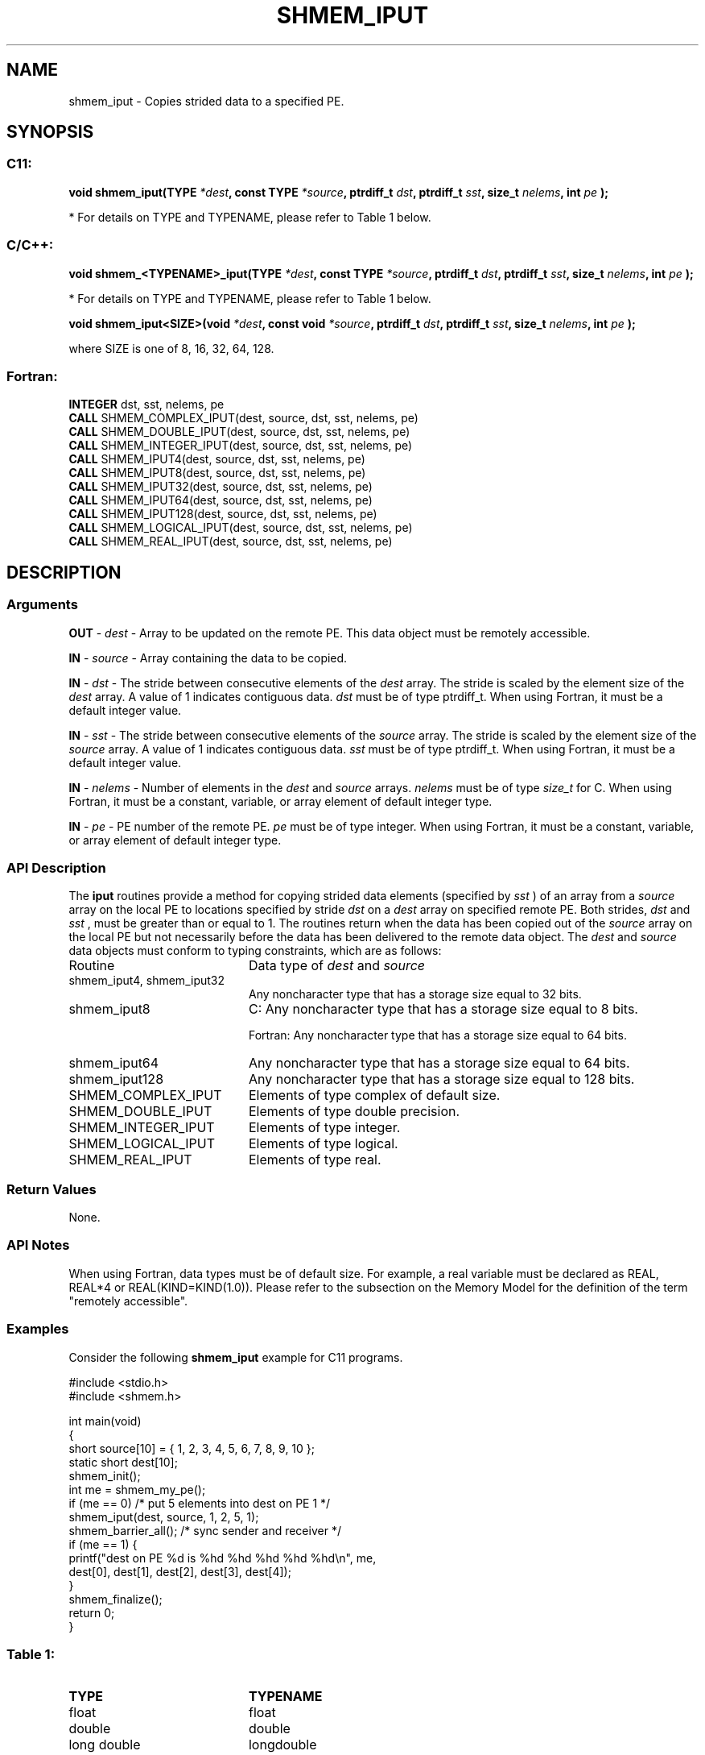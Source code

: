.TH SHMEM_IPUT 3  "Open Source Software Solutions, Inc." "OpenSHEMEM Library Documentation"
./ sectionStart
.SH NAME
shmem_iput \-  Copies strided data to a specified PE. 
./ sectionEnd
./ sectionStart
.SH   SYNOPSIS
./ sectionEnd
./ sectionStart
.SS C11:



.B void
.B shmem_iput(TYPE
.IB "*dest" ,
.B const
.B TYPE
.IB "*source" ,
.B ptrdiff_t
.IB "dst" ,
.B ptrdiff_t
.IB "sst" ,
.B size_t
.IB "nelems" ,
.B int
.I pe
.B );
./ sectionEnd


* For details on TYPE and TYPENAME, please refer to Table 1 below.
./ sectionStart
.SS C/C++:



.B void
.B shmem_<TYPENAME>_iput(TYPE
.IB "*dest" ,
.B const
.B TYPE
.IB "*source" ,
.B ptrdiff_t
.IB "dst" ,
.B ptrdiff_t
.IB "sst" ,
.B size_t
.IB "nelems" ,
.B int
.I pe
.B );
./ sectionEnd


* For details on TYPE and TYPENAME, please refer to Table 1 below.
./ sectionStart



.B void
.B shmem_iput<SIZE>(void
.IB "*dest" ,
.B const
.B void
.IB "*source" ,
.B ptrdiff_t
.IB "dst" ,
.B ptrdiff_t
.IB "sst" ,
.B size_t
.IB "nelems" ,
.B int
.I pe
.B );
./ sectionEnd



where SIZE is one of 8, 16, 32, 64, 128.


./ sectionStart
.SS Fortran:
.nf
.BR "INTEGER " "dst, sst, nelems, pe"
.BR "CALL " "SHMEM_COMPLEX_IPUT(dest, source, dst, sst, nelems, pe)"
.BR "CALL " "SHMEM_DOUBLE_IPUT(dest, source, dst, sst, nelems, pe)"
.BR "CALL " "SHMEM_INTEGER_IPUT(dest, source, dst, sst, nelems, pe)"
.BR "CALL " "SHMEM_IPUT4(dest, source, dst, sst, nelems, pe)"
.BR "CALL " "SHMEM_IPUT8(dest, source, dst, sst, nelems, pe)"
.BR "CALL " "SHMEM_IPUT32(dest, source, dst, sst, nelems, pe)"
.BR "CALL " "SHMEM_IPUT64(dest, source, dst, sst, nelems, pe)"
.BR "CALL " "SHMEM_IPUT128(dest, source, dst, sst, nelems, pe)"
.BR "CALL " "SHMEM_LOGICAL_IPUT(dest, source, dst, sst, nelems, pe)"
.BR "CALL " "SHMEM_REAL_IPUT(dest, source, dst, sst, nelems, pe)"
.fi
./ sectionEnd
./ sectionStart
.SH DESCRIPTION
.SS Arguments


.BR "OUT " -
.I dest
- Array to be updated on the remote PE. This data
object must be remotely accessible.


.BR "IN " -
.I source
- Array containing the data to be copied.


.BR "IN " -
.I dst
- The stride between consecutive elements of the 
.I "dest"
array. The stride is scaled by the element size of the 
.I "dest"
array. A
value of 1 indicates contiguous data. 
.I dst
must be of type
ptrdiff\_t. When using Fortran, it must be a default integer value.


.BR "IN " -
.I sst
- The stride between consecutive elements of the
.I "source"
array. The stride is scaled by the element size of the 
.I "source"
array. A value of 1 indicates contiguous data. 
.I sst
must be
of type ptrdiff\_t. When using Fortran, it must be a
default integer value.


.BR "IN " -
.I nelems
- Number of elements in the 
.I "dest"
and 
.I "source"
arrays. 
.I nelems
must be of type 
.I size\_t
for C. When
using Fortran, it must be a constant, variable, or array element of
default integer type.


.BR "IN " -
.I pe
- PE number of the remote PE. 
.I pe
must be
of type integer. When using Fortran, it must be a constant,
variable, or array element of default integer type.
./ sectionEnd
./ sectionStart
.SS API Description
The 
.B iput
routines provide a method for copying strided data
elements (specified by 
.I sst
) of an array from a 
.I "source"
array on the
local PE to locations specified by stride 
.I dst
on a 
.I "dest"
array
on specified remote PE. Both strides, 
.I dst
and 
.I sst
, must be
greater than or equal to 1. The routines return when the data has
been copied out of the 
.I source
array on the local PE but not
necessarily before the data has been delivered to the remote data object.
./ sectionEnd
./ sectionStart
The 
.I "dest"
and 
.I "source"
data objects must conform to typing constraints, which are as follows: 
.TP 20
Routine
Data type of 
.I dest
and 
.I source
./ sectionEnd

./ sectionStart
.TP 20
shmem\_iput4, shmem\_iput32
Any noncharacter type that has a storage size equal to 32 bits.
./ sectionEnd

./ sectionStart
.TP 20
shmem\_iput8
C: Any noncharacter type that has a storage size equal to 8 bits.
./ sectionEnd

./ sectionStart
Fortran: Any noncharacter type that has a storage size equal to 64 bits.
./ sectionEnd

./ sectionStart
.TP 20
shmem\_iput64
Any noncharacter type that has a storage size equal to 64 bits.
./ sectionEnd

./ sectionStart
.TP 20
shmem\_iput128
Any noncharacter type that has a storage size equal to 128 bits.
./ sectionEnd

./ sectionStart
.TP 20
SHMEM\_COMPLEX\_IPUT
Elements of type complex of default size.
./ sectionEnd

./ sectionStart
.TP 20
SHMEM\_DOUBLE\_IPUT
Elements of type double precision.
./ sectionEnd

./ sectionStart
.TP 20
SHMEM\_INTEGER\_IPUT
Elements of type integer.
./ sectionEnd

./ sectionStart
.TP 20
SHMEM\_LOGICAL\_IPUT
Elements of type logical.
./ sectionEnd

./ sectionStart
.TP 20
SHMEM\_REAL\_IPUT
Elements of type real.
./ sectionEnd
./ sectionStart
.SS Return Values
None.
./ sectionEnd
./ sectionStart
.SS API Notes
When using Fortran, data types must be of default size. For example, a
real variable must be declared as REAL, REAL*4 or
REAL(KIND=KIND(1.0)).
Please refer to the subsection on the Memory Model for the definition of the term "remotely accessible".
./ sectionEnd
./ sectionStart
.SS Examples



Consider the following 
.B shmem\_iput
example for C11 programs.

.nf
#include <stdio.h>
#include <shmem.h>

int main(void)
{
  short source[10] = { 1, 2, 3, 4, 5, 6, 7, 8, 9, 10 };
  static short dest[10];
  shmem_init();
  int me = shmem_my_pe();
  if (me == 0) /* put 5 elements into dest on PE 1 */
     shmem_iput(dest, source, 1, 2, 5, 1);
  shmem_barrier_all(); /* sync sender and receiver */
  if (me == 1) {
     printf("dest on PE %d is %hd %hd %hd %hd %hd\\n", me,
        dest[0], dest[1], dest[2], dest[3], dest[4]);
  }
  shmem_finalize();
  return 0;
}
.fi



.SS Table 1: 
.TP 20
.B TYPE
.B TYPENAME
.TP
float
float
.TP
double
double
.TP
long double
longdouble
.TP
char
char
.TP
signed char
schar
.TP
short
short
.TP
int
int
.TP
long
long
.TP
long long
longlong
.TP
unsigned char
uchar
.TP
unsigned short
ushort
.TP
unsigned int
uint
.TP
unsigned long
ulong
.TP
unsigned long long
ulonglong
.TP
int8_t
int8
.TP
int16_t
int16
.TP
int32_t
int32
.TP
int64_t
int64
.TP
uint8_t
uint8
.TP
uint16_t
uint16
.TP
uint32_t
uint32
.TP
uint64_t
uint64
.TP
size_t
size
.TP
ptrdiff_t
ptrdiff
